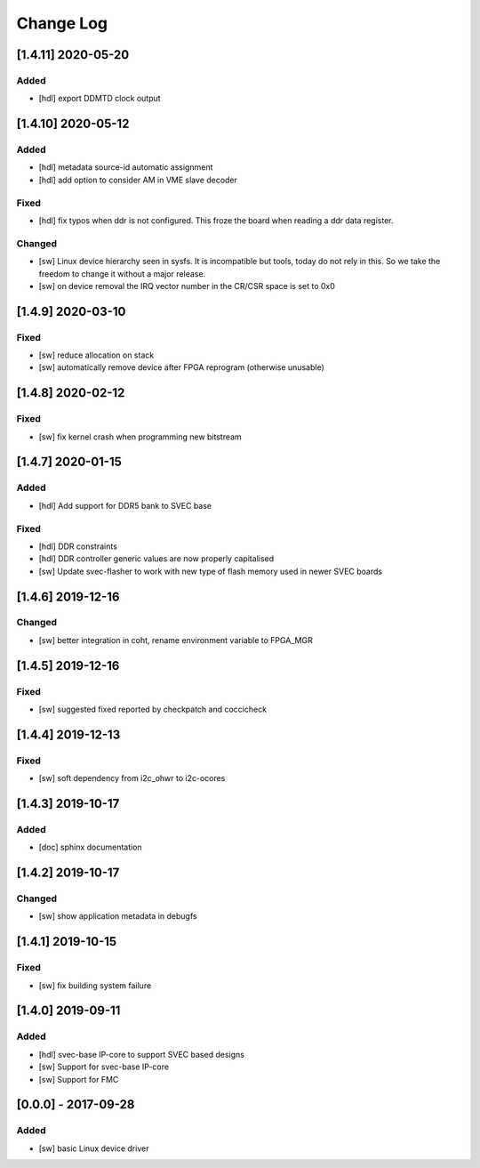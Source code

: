 ==========
Change Log
==========

[1.4.11] 2020-05-20
===================
Added
-----
- [hdl] export DDMTD clock output

[1.4.10] 2020-05-12
===================
Added
-----
- [hdl] metadata source-id automatic assignment
- [hdl] add option to consider AM in VME slave decoder

Fixed
-----
- [hdl] fix typos when ddr is not configured. This froze the board when
  reading a ddr data register.

Changed
-------
- [sw] Linux device hierarchy seen in sysfs. It is incompatible but
  tools, today do not rely in this. So we take the freedom to change
  it without a major release.
- [sw] on device removal the IRQ vector number in the CR/CSR space is set
  to 0x0

[1.4.9] 2020-03-10
==================
Fixed
-----
- [sw] reduce allocation on stack
- [sw] automatically remove device after FPGA reprogram (otherwise unusable)

[1.4.8] 2020-02-12
==================
Fixed
-----
- [sw] fix kernel crash when programming new bitstream


[1.4.7] 2020-01-15
==================
Added
-----
- [hdl] Add support for DDR5 bank to SVEC base

Fixed
-----
- [hdl] DDR constraints
- [hdl] DDR controller generic values are now properly capitalised
- [sw] Update svec-flasher to work with new type of flash memory used in
  newer SVEC boards

[1.4.6] 2019-12-16
==================
Changed
-------
- [sw] better integration in coht, rename environment variable to FPGA_MGR

[1.4.5] 2019-12-16
==================
Fixed
-----
- [sw] suggested fixed reported by checkpatch and coccicheck

[1.4.4] 2019-12-13
==================
Fixed
-----
- [sw] soft dependency from i2c_ohwr to i2c-ocores

[1.4.3] 2019-10-17
==================
Added
-----
- [doc] sphinx documentation

[1.4.2] 2019-10-17
==================
Changed
-------
- [sw] show application metadata in debugfs

[1.4.1] 2019-10-15
==================
Fixed
-----
- [sw] fix building system failure

[1.4.0] 2019-09-11
==================
Added
-----
- [hdl] svec-base IP-core to support SVEC based designs
- [sw] Support for svec-base IP-core
- [sw] Support for FMC

[0.0.0] - 2017-09-28
====================
Added
-----
- [sw] basic Linux device driver
